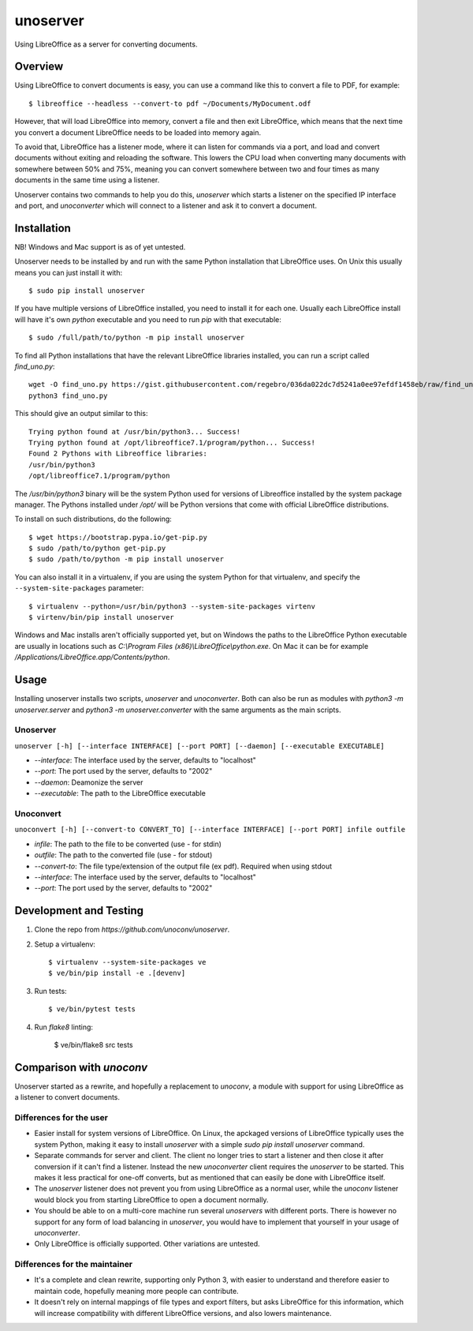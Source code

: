 unoserver
=========

Using LibreOffice as a server for converting documents.

Overview
--------

Using LibreOffice to convert documents is easy, you can use a command like this to
convert a file to PDF, for example::

    $ libreoffice --headless --convert-to pdf ~/Documents/MyDocument.odf

However, that will load LibreOffice into memory, convert a file and then exit LibreOffice,
which means that the next time you convert a document LibreOffice needs to be loaded into
memory again.

To avoid that, LibreOffice has a listener mode, where it can listen for commands via a port,
and load and convert documents without exiting and reloading the software. This lowers the
CPU load when converting many documents with somewhere between 50% and 75%, meaning you can
convert somewhere between two and four times as many documents in the same time using a listener.

Unoserver contains two commands to help you do this, `unoserver` which starts a listener on the
specified IP interface and port, and `unoconverter` which will connect to a listener and ask it
to convert a document.


Installation
------------

NB! Windows and Mac support is as of yet untested.

Unoserver needs to be installed by and run with the same Python installation that LibreOffice uses.
On Unix this usually means you can just install it with::

   $ sudo pip install unoserver

If you have multiple versions of LibreOffice installed, you need to install it for each one.
Usually each LibreOffice install will have it's own `python` executable and you need to run
`pip` with that executable::

  $ sudo /full/path/to/python -m pip install unoserver

To find all Python installations that have the relevant LibreOffice libraries installed,
you can run a script called `find_uno.py`::

  wget -O find_uno.py https://gist.githubusercontent.com/regebro/036da022dc7d5241a0ee97efdf1458eb/raw/find_uno.py
  python3 find_uno.py

This should give an output similar to this::

  Trying python found at /usr/bin/python3... Success!
  Trying python found at /opt/libreoffice7.1/program/python... Success!
  Found 2 Pythons with Libreoffice libraries:
  /usr/bin/python3
  /opt/libreoffice7.1/program/python

The `/usr/bin/python3` binary will be the system Python used for versions of
Libreoffice installed by the system package manager. The Pythons installed
under `/opt/` will be Python versions that come with official LibreOffice
distributions.

To install on such distributions, do the following::

  $ wget https://bootstrap.pypa.io/get-pip.py
  $ sudo /path/to/python get-pip.py
  $ sudo /path/to/python -m pip install unoserver

You can also install it in a virtualenv, if you are using the system Python
for that virtualenv, and specify the ``--system-site-packages`` parameter::

  $ virtualenv --python=/usr/bin/python3 --system-site-packages virtenv
  $ virtenv/bin/pip install unoserver

Windows and Mac installs aren't officially supported yet, but on Windows the
paths to the LibreOffice Python executable are usually in locations such as
`C:\\Program Files (x86)\\LibreOffice\\python.exe`. On Mac it can be for
example `/Applications/LibreOffice.app/Contents/python`.


Usage
-----

Installing unoserver installs two scripts, `unoserver` and `unoconverter`.
Both can also be run as modules with `python3 -m unoserver.server` and
`python3 -m unoserver.converter` with the same arguments as the main scripts.

Unoserver
~~~~~~~~~

``unoserver [-h] [--interface INTERFACE] [--port PORT] [--daemon] [--executable EXECUTABLE]``

* `--interface`: The interface used by the server, defaults to "localhost"
* `--port`: The port used by the server, defaults to "2002"
* `--daemon`:  Deamonize the server
* `--executable`: The path to the LibreOffice executable

Unoconvert
~~~~~~~~~~

``unoconvert [-h] [--convert-to CONVERT_TO] [--interface INTERFACE] [--port PORT] infile outfile``

* `infile`: The path to the file to be converted (use - for stdin)
* `outfile`: The path to the converted file (use - for stdout)
* `--convert-to`: The file type/extension of the output file (ex pdf). Required when using stdout
* `--interface`: The interface used by the server, defaults to "localhost"
* `--port`: The port used by the server, defaults to "2002"


Development and Testing
-----------------------

1. Clone the repo from `https://github.com/unoconv/unoserver`.

2. Setup a virtualenv::

    $ virtualenv --system-site-packages ve
    $ ve/bin/pip install -e .[devenv]

3. Run tests::

    $ ve/bin/pytest tests

4. Run `flake8` linting:

    $ ve/bin/flake8 src tests


Comparison with `unoconv`
-------------------------

Unoserver started as a rewrite, and hopefully a replacement to `unoconv`, a module with support
for using LibreOffice as a listener to convert documents.

Differences for the user
~~~~~~~~~~~~~~~~~~~~~~~~

* Easier install for system versions of LibreOffice. On Linux, the apckaged versions of LibreOffice
  typically uses the system Python, making it easy to install `unoserver` with a simple
  `sudo pip install unoserver` command.

* Separate commands for server and client. The client no longer tries to start a listener and then
  close it after conversion if it can't find a listener. Instead the new `unoconverter` client
  requires the `unoserver` to be started. This makes it less practical for one-off converts,
  but as mentioned that can easily be done with LibreOffice itself.

* The `unoserver` listener does not prevent you from using LibreOffice as a normal user, while the
  `unoconv` listener would block you from starting LibreOffice to open a document normally.

* You should be able to on a multi-core machine run several `unoservers` with different ports.
  There is however no support for any form of load balancing in `unoserver`, you would have to
  implement that yourself in your usage of `unoconverter`.

* Only LibreOffice is officially supported. Other variations are untested.


Differences for the maintainer
~~~~~~~~~~~~~~~~~~~~~~~~~~~~~~

* It's a complete and clean rewrite, supporting only Python 3, with easier to understand and
  therefore easier to maintain code, hopefully meaning more people can contribute.

* It doesn't rely on internal mappings of file types and export filters, but asks LibreOffice
  for this information, which will increase compatibility with different LibreOffice versions,
  and also lowers maintenance.
